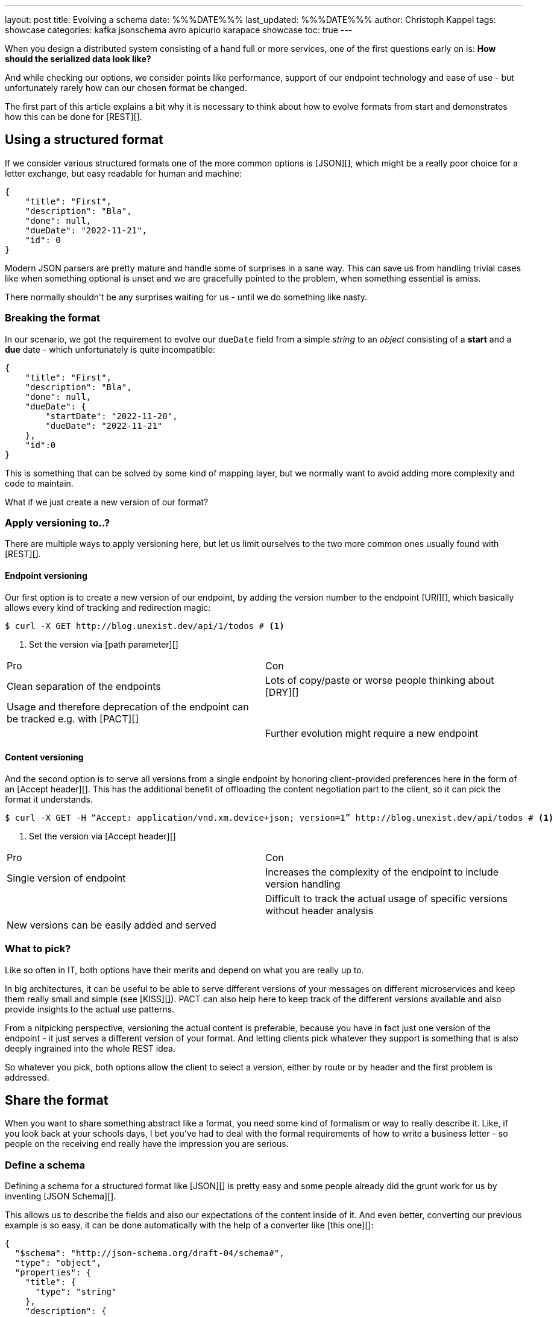 ---
layout: post
title: Evolving a schema
date: %%%DATE%%%
last_updated: %%%DATE%%%
author: Christoph Kappel
tags: showcase
categories: kafka jsonschema avro apicurio karapace showcase
toc: true
---
// https://json-schema.org/
// https://www.liquid-technologies.com/online-json-to-schema-converter

When you design a distributed system consisting of a hand full or more services, one of the first
questions early on is: **How should the serialized data look like?**

And while checking our options, we consider points like performance, support of our endpoint
technology and ease of use - but unfortunately rarely how can our chosen format be changed.

The first part of this article explains a bit why it is necessary to think about how to evolve
formats from start and demonstrates how this can be done for [REST][].

== Using a structured format

If we consider various structured formats one of the more common options is [JSON][], which might
be a really poor choice for a letter exchange, but easy readable for human and machine:

[source,json]
----
{
    "title": "First",
    "description": "Bla",
    "done": null,
    "dueDate": "2022-11-21",
    "id": 0
}
----

Modern JSON parsers are pretty mature and handle some of surprises in a sane way.
This can save us from handling trivial cases like when something optional is unset and we are
gracefully pointed to the problem, when something essential is amiss.

There normally shouldn't be any surprises waiting for us - until we do something like nasty.

=== Breaking the format

In our scenario, we got the requirement to evolve our `dueDate` field from a simple _string_ to an
_object_ consisting of a **start** and a **due** date - which unfortunately is quite
incompatible:

[source,json]
----
{
    "title": "First",
    "description": "Bla",
    "done": null,
    "dueDate": {
        "startDate": "2022-11-20",
        "dueDate": "2022-11-21"
    },
    "id":0
}
----

This is something that can be solved by some kind of mapping layer, but we normally want to avoid
adding more complexity and code to maintain.

What if we just create a new version of our format?

=== Apply versioning to..?

There are multiple ways to apply versioning here, but let us limit ourselves to the two more common
ones usually found with [REST][].

==== Endpoint versioning

Our first option is to create a new version of our endpoint, by adding the version number to the
endpoint [URI][], which basically allows every kind of tracking and redirection magic:

[source,shell]
----
$ curl -X GET http://blog.unexist.dev/api/1/todos # <1>
----
<1> Set the version via [path parameter][]

|===
| Pro | Con
| Clean separation of the endpoints
| Lots of copy/paste or worse people thinking about [DRY][]

| Usage and therefore deprecation of the endpoint can be tracked e.g. with [PACT][]
|

|
| Further evolution might require a new endpoint
|===

==== Content versioning

And the second option is to serve all versions from a single endpoint by honoring client-provided
preferences here in the form of an [Accept header][].
This has the additional benefit of offloading the content negotiation part to the client, so it can
pick the format it understands.

[source,shell]
----
$ curl -X GET -H “Accept: application/vnd.xm.device+json; version=1” http://blog.unexist.dev/api/todos # <1>
----
<1> Set the version via [Accept header][]

|===
| Pro | Con
| Single version of endpoint
| Increases the complexity of the endpoint to include version handling

|
| Difficult to track the actual usage of specific versions without header analysis

| New versions can be easily added and served
|
|===

=== What to pick?

Like so often in IT, both options have their merits and depend on what you are really up to.

In big architectures, it can be useful to be able to serve different versions of your messages on
different microservices and keep them really small and simple (see [KISS][]).
PACT can also help here to keep track of the different versions available and also provide insights
to the actual use patterns.

From a nitpicking perspective, versioning the actual content is preferable, because you have in
fact just one version of the endpoint - it just serves a different version of your format.
And letting clients pick whatever they support is something that is also deeply ingrained into the
whole REST idea.

So whatever you pick, both options allow the client to select a version, either by route or by
header and the first problem is addressed.

== Share the format

When you want to share something abstract like a format, you need some kind of formalism or way
to really describe it.
Like, if you look back at your schools days, I bet you've had to deal with the formal requirements
of how to write a business letter - so people on the receiving end really have the impression you
are serious.

=== Define a schema

Defining a schema for a structured format like [JSON][] is pretty easy and some people already did
the grunt work for us by inventing [JSON Schema][].

This allows us to describe the fields and also our expectations of the content inside of it.
And even better, converting our previous example is so easy, it can be done automatically with the
help of a converter like [this one][]:

[source,json]
----
{
  "$schema": "http://json-schema.org/draft-04/schema#",
  "type": "object",
  "properties": {
    "title": {
      "type": "string"
    },
    "description": {
      "type": "string"
    },
    "done": {
      "type": "null"
    },
    "dueDate": {
      "type": "string"
    },
    "id": {
      "type": "integer"
    }
  },
  "required": [
    "title",
    "description",
    "done",    "dueDate",
    "id"
  ]

}
----

If we keep in line with our analogy, we need some kind of schoolbook now to write some lengthy
chapter about our format, so teacher can give meaningful lectures about it.

We rather skip this and talk about [schema registries][].

=== Make it public

